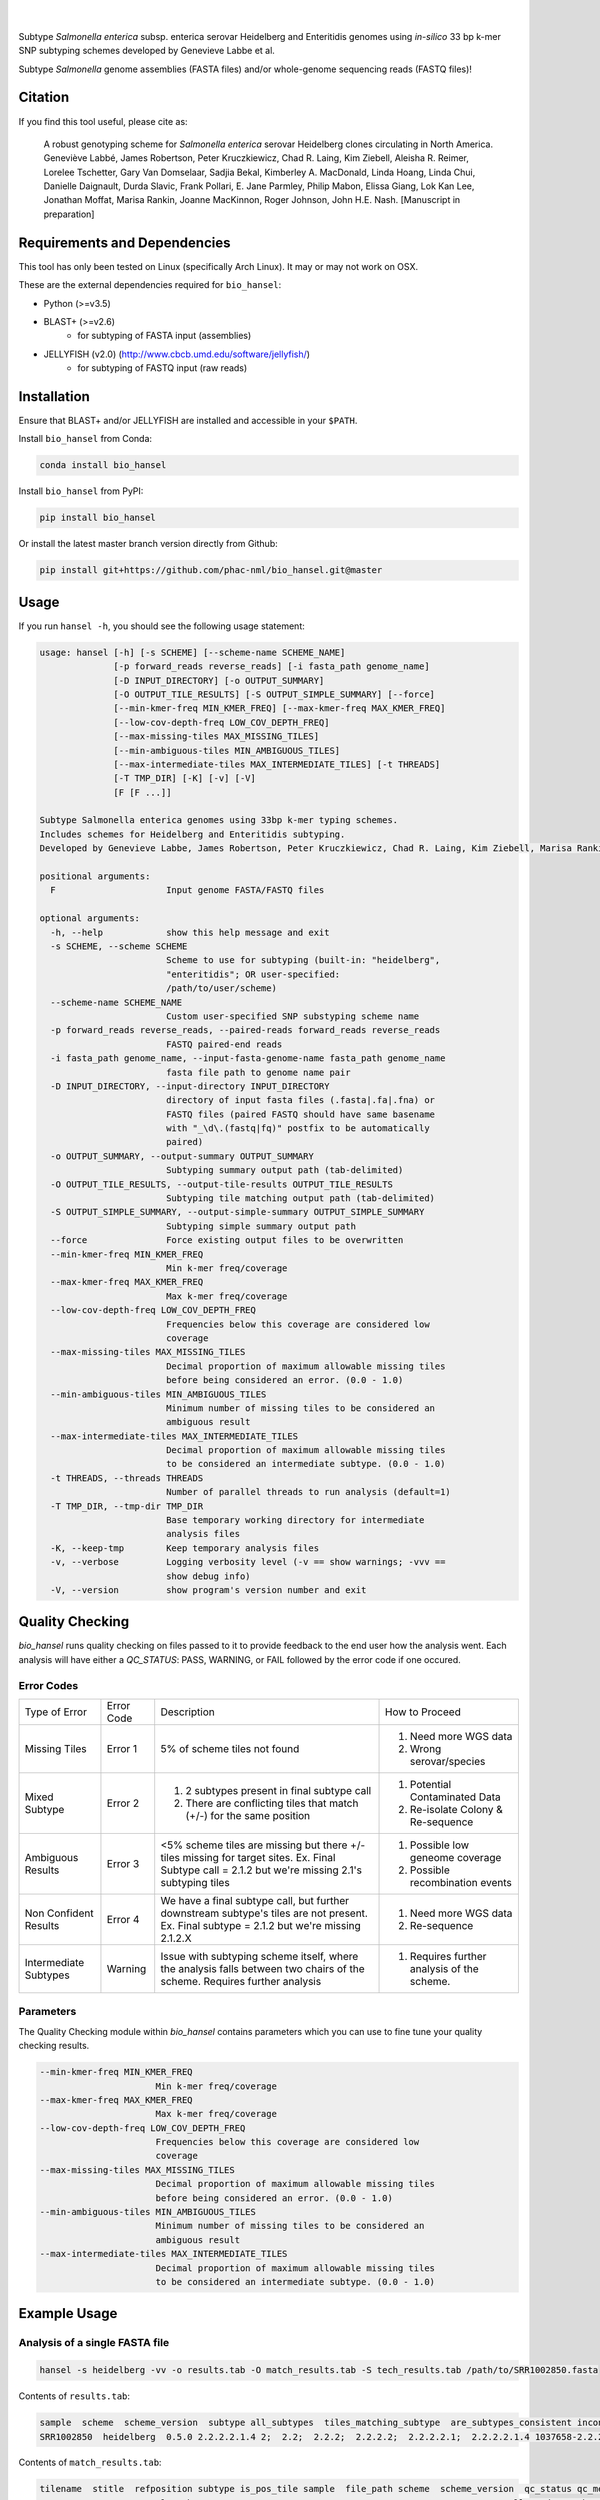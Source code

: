 |logo|
======

|pypi| |nbsp| |license| |citest| |conda| |nbsp|

.. |logo| image:: https://s2.postimg.org/5m5hiakax/Selection_044.png
    :target: https://github.com/phac-nml/bio_hansel
.. |pypi| image:: https://badge.fury.io/py/bio-hansel.svg
    :target: https://pypi.python.org/pypi/bio_hansel/
.. |license| image:: https://img.shields.io/badge/License-GPL%20v3-blue.svg
    :target: https://www.gnu.org/licenses/gpl-3.0
.. |citest|  image:: https://travis-ci.org/phac-nml/bio_hansel.svg?branch=master
    :target: https://travis-ci.org/phac-nml/bio_hansel
.. |conda|   image:: https://img.shields.io/badge/install%20with-bioconda-brightgreen.svg?style=flat-square
    :target: https://bioconda.github.io/recipes/bio_hansel/README.html
.. |nbsp| unicode:: 0xA0
    :trim:

Subtype *Salmonella enterica* subsp. enterica serovar Heidelberg and Enteritidis genomes using *in-silico* 33 bp k-mer SNP subtyping schemes developed by Genevieve Labbe et al.

Subtype *Salmonella* genome assemblies (FASTA files) and/or whole-genome sequencing reads (FASTQ files)!

Citation
========

If you find this tool useful, please cite as:

.. epigraph::

    A robust genotyping scheme for *Salmonella enterica* serovar Heidelberg clones circulating in North America.
    Geneviève Labbé, James Robertson, Peter Kruczkiewicz, Chad R. Laing, Kim Ziebell, Aleisha R. Reimer, Lorelee Tschetter, Gary Van Domselaar, Sadjia Bekal, Kimberley A. MacDonald, Linda Hoang, Linda Chui, Danielle Daignault, Durda Slavic, Frank Pollari, E. Jane Parmley, Philip Mabon, Elissa Giang, Lok Kan Lee, Jonathan Moffat, Marisa Rankin, Joanne MacKinnon, Roger Johnson, John H.E. Nash.
    [Manuscript in preparation]


Requirements and Dependencies
=============================

This tool has only been tested on Linux (specifically Arch Linux). It may or may not work on OSX.

These are the external dependencies required for ``bio_hansel``:

- Python (>=v3.5)
- BLAST+ (>=v2.6)
    + for subtyping of FASTA input (assemblies)
- JELLYFISH (v2.0) (http://www.cbcb.umd.edu/software/jellyfish/)
    + for subtyping of FASTQ input (raw reads)


Installation
============

Ensure that BLAST+ and/or JELLYFISH are installed and accessible in your ``$PATH``.

Install ``bio_hansel`` from Conda:

.. code-block:: bash

    conda install bio_hansel

Install ``bio_hansel`` from PyPI:

.. code-block:: bash

    pip install bio_hansel

Or install the latest master branch version directly from Github:

.. code-block:: bash

    pip install git+https://github.com/phac-nml/bio_hansel.git@master


Usage
=====

If you run ``hansel -h``, you should see the following usage statement:

.. code-block:: none

          usage: hansel [-h] [-s SCHEME] [--scheme-name SCHEME_NAME]
                        [-p forward_reads reverse_reads] [-i fasta_path genome_name]
                        [-D INPUT_DIRECTORY] [-o OUTPUT_SUMMARY]
                        [-O OUTPUT_TILE_RESULTS] [-S OUTPUT_SIMPLE_SUMMARY] [--force]
                        [--min-kmer-freq MIN_KMER_FREQ] [--max-kmer-freq MAX_KMER_FREQ]
                        [--low-cov-depth-freq LOW_COV_DEPTH_FREQ]
                        [--max-missing-tiles MAX_MISSING_TILES]
                        [--min-ambiguous-tiles MIN_AMBIGUOUS_TILES]
                        [--max-intermediate-tiles MAX_INTERMEDIATE_TILES] [-t THREADS]
                        [-T TMP_DIR] [-K] [-v] [-V]
                        [F [F ...]]

          Subtype Salmonella enterica genomes using 33bp k-mer typing schemes.
          Includes schemes for Heidelberg and Enteritidis subtyping.
          Developed by Genevieve Labbe, James Robertson, Peter Kruczkiewicz, Chad R. Laing, Kim Ziebell, Marisa Rankin, Aleisha R. Reimer, Lorelee Tschetter, Gary Van Domselaar, Eduardo N. Taboada, Sadjia Bekal, Kimberley A. MacDonald, Linda Hoang, Linda Chui, Danielle Daignault, Durda Slavic, Frank Pollari, E. Jane Parmley, Philip Mabon, Elissa Giang, Lok Kan Lee, Jonathan Moffat, Joanne MacKinnon, Benjamin M. Hetman, Roger Johnson, John H.E. Nash.

          positional arguments:
            F                     Input genome FASTA/FASTQ files

          optional arguments:
            -h, --help            show this help message and exit
            -s SCHEME, --scheme SCHEME
                                  Scheme to use for subtyping (built-in: "heidelberg",
                                  "enteritidis"; OR user-specified:
                                  /path/to/user/scheme)
            --scheme-name SCHEME_NAME
                                  Custom user-specified SNP substyping scheme name
            -p forward_reads reverse_reads, --paired-reads forward_reads reverse_reads
                                  FASTQ paired-end reads
            -i fasta_path genome_name, --input-fasta-genome-name fasta_path genome_name
                                  fasta file path to genome name pair
            -D INPUT_DIRECTORY, --input-directory INPUT_DIRECTORY
                                  directory of input fasta files (.fasta|.fa|.fna) or
                                  FASTQ files (paired FASTQ should have same basename
                                  with "_\d\.(fastq|fq)" postfix to be automatically
                                  paired)
            -o OUTPUT_SUMMARY, --output-summary OUTPUT_SUMMARY
                                  Subtyping summary output path (tab-delimited)
            -O OUTPUT_TILE_RESULTS, --output-tile-results OUTPUT_TILE_RESULTS
                                  Subtyping tile matching output path (tab-delimited)
            -S OUTPUT_SIMPLE_SUMMARY, --output-simple-summary OUTPUT_SIMPLE_SUMMARY
                                  Subtyping simple summary output path
            --force               Force existing output files to be overwritten
            --min-kmer-freq MIN_KMER_FREQ
                                  Min k-mer freq/coverage
            --max-kmer-freq MAX_KMER_FREQ
                                  Max k-mer freq/coverage
            --low-cov-depth-freq LOW_COV_DEPTH_FREQ
                                  Frequencies below this coverage are considered low
                                  coverage
            --max-missing-tiles MAX_MISSING_TILES
                                  Decimal proportion of maximum allowable missing tiles
                                  before being considered an error. (0.0 - 1.0)
            --min-ambiguous-tiles MIN_AMBIGUOUS_TILES
                                  Minimum number of missing tiles to be considered an
                                  ambiguous result
            --max-intermediate-tiles MAX_INTERMEDIATE_TILES
                                  Decimal proportion of maximum allowable missing tiles
                                  to be considered an intermediate subtype. (0.0 - 1.0)
            -t THREADS, --threads THREADS
                                  Number of parallel threads to run analysis (default=1)
            -T TMP_DIR, --tmp-dir TMP_DIR
                                  Base temporary working directory for intermediate
                                  analysis files
            -K, --keep-tmp        Keep temporary analysis files
            -v, --verbose         Logging verbosity level (-v == show warnings; -vvv ==
                                  show debug info)
            -V, --version         show program's version number and exit


Quality Checking
================

`bio_hansel` runs quality checking on files passed to it to provide feedback to the end user how the analysis went.
Each analysis will have either a `QC_STATUS`: PASS, WARNING, or FAIL followed by the error code if one occured.

Error Codes
-----------
+-----------------------+------------+-------------------------------------------------------------------------------------------------+---------------------------------------------+
| Type of Error         | Error Code | Description                                                                                     | How to Proceed                              |
+-----------------------+------------+-------------------------------------------------------------------------------------------------+---------------------------------------------+
| Missing Tiles         | Error 1    | 5% of scheme tiles not found                                                                    | 1) Need more WGS data                       |
|                       |            |                                                                                                 | 2) Wrong serovar/species                    |
+-----------------------+------------+-------------------------------------------------------------------------------------------------+---------------------------------------------+
| Mixed Subtype         | Error 2    | 1) 2 subtypes present in final subtype call                                                     | 1) Potential Contaminated Data              |
|                       |            | 2) There are conflicting tiles that match (+/-) for the same position                           | 2) Re-isolate Colony & Re-sequence          |
+-----------------------+------------+-------------------------------------------------------------------------------------------------+---------------------------------------------+
| Ambiguous Results     | Error 3    | <5% scheme tiles are missing but there +/- tiles missing                                        | 1) Possible low geneome coverage            |
|                       |            | for target sites.                                                                               | 2) Possible recombination events            |
|                       |            | Ex. Final Subtype call = 2.1.2 but we're missing 2.1's subtyping tiles                          |                                             |
+-----------------------+------------+-------------------------------------------------------------------------------------------------+---------------------------------------------+
| Non Confident Results | Error 4    | We have a final subtype call, but further downstream subtype's tiles are not present.           | 1) Need more WGS data                       |
|                       |            | Ex. Final subtype = 2.1.2 but we're missing 2.1.2.X                                             | 2) Re-sequence                              |
+-----------------------+------------+-------------------------------------------------------------------------------------------------+---------------------------------------------+
| Intermediate Subtypes | Warning    | Issue with subtyping scheme itself, where the analysis falls between two chairs of the scheme.  | 1) Requires further analysis of the scheme. |
|                       |            | Requires further analysis                                                                       |                                             |
+-----------------------+------------+-------------------------------------------------------------------------------------------------+---------------------------------------------+

Parameters
----------
The Quality Checking module within `bio_hansel` contains parameters which you can use to fine tune your quality checking results.

.. code-block:: none

            --min-kmer-freq MIN_KMER_FREQ
                                  Min k-mer freq/coverage
            --max-kmer-freq MAX_KMER_FREQ
                                  Max k-mer freq/coverage
            --low-cov-depth-freq LOW_COV_DEPTH_FREQ
                                  Frequencies below this coverage are considered low
                                  coverage
            --max-missing-tiles MAX_MISSING_TILES
                                  Decimal proportion of maximum allowable missing tiles
                                  before being considered an error. (0.0 - 1.0)
            --min-ambiguous-tiles MIN_AMBIGUOUS_TILES
                                  Minimum number of missing tiles to be considered an
                                  ambiguous result
            --max-intermediate-tiles MAX_INTERMEDIATE_TILES
                                  Decimal proportion of maximum allowable missing tiles
                                  to be considered an intermediate subtype. (0.0 - 1.0)


Example Usage
=============

Analysis of a single FASTA file
-------------------------------

.. code-block:: bash

    hansel -s heidelberg -vv -o results.tab -O match_results.tab -S tech_results.tab /path/to/SRR1002850.fasta


Contents of ``results.tab``:

.. code-block:: none

    sample  scheme  scheme_version  subtype all_subtypes  tiles_matching_subtype  are_subtypes_consistent inconsistent_subtypes n_tiles_matching_all  n_tiles_matching_all_expected n_tiles_matching_positive n_tiles_matching_positive_expected  n_tiles_matching_subtype  n_tiles_matching_subtype_expected file_path qc_status qc_message
    SRR1002850  heidelberg  0.5.0 2.2.2.2.1.4 2;  2.2;  2.2.2;  2.2.2.2;  2.2.2.2.1;  2.2.2.2.1.4 1037658-2.2.2.2.1.4;  2154958-2.2.2.2.1.4;  3785187-2.2.2.2.1.4 True  202 202 17  17  3 3 SRR1002850.fasta  PASS


Contents of ``match_results.tab``:

.. code-block:: none

    tilename  stitle  refposition subtype is_pos_tile sample  file_path scheme  scheme_version  qc_status qc_message
    775920-2.2.2.2  NODE_2_length_512016_cov_46.4737_ID_3 775920  2.2.2.2 True  SRR1002850_smalltestdata  /home/mgopez/hansel_test_data/old_test_data/SRR1002850_smalltestdata.fasta  heidelberg  0.5.0 PASS
    negative3305400-2.1.1.1 NODE_3_length_427905_cov_48.1477_ID_5 3305400 2.1.1.1 False SRR1002850_smalltestdata  /home/mgopez/hansel_test_data/old_test_data/SRR1002850_smalltestdata.fasta  heidelberg  0.5.0 PASS
    negative3200083-2.1 NODE_3_length_427905_cov_48.1477_ID_5 3200083 2.1 False SRR1002850_smalltestdata  /home/mgopez/hansel_test_data/old_test_data/SRR1002850_smalltestdata.fasta  heidelberg  0.5.0 PASS
    negative3204925-2.2.3.1.5 NODE_3_length_427905_cov_48.1477_ID_5 3204925 2.2.3.1.5 False SRR1002850_smalltestdata  /home/mgopez/hansel_test_data/old_test_data/SRR1002850_smalltestdata.fasta  heidelberg  0.5.0 PASS
    negative3230678-2.2.2.1.1.1 NODE_3_length_427905_cov_48.1477_ID_5 3230678 2.2.2.1.1.1 False SRR1002850_smalltestdata  /home/mgopez/hansel_test_data/old_test_data/SRR1002850_smalltestdata.fasta  heidelberg  0.5.0 PASS
    negative3233869-2.1.1.1.1 NODE_3_length_427905_cov_48.1477_ID_5 3233869 2.1.1.1.1 False SRR1002850_smalltestdata  /home/mgopez/hansel_test_data/old_test_data/SRR1002850_smalltestdata.fasta  heidelberg  0.5.0 PASS
    negative3254229-2.2.3.1.3 NODE_3_length_427905_cov_48.1477_ID_5 3254229 2.2.3.1.3 False SRR1002850_smalltestdata/home/mgopez/hansel_test_data/old_test_data/SRR1002850_smalltestdata.fasta  heidelberg  0.5.0 PASS
    [Following lines ommitted.]


Contents of ``tech_results.tab``:

.. code-block:: none

    sample  subtype qc_status qc_message
    SRR1002850 2.2.2.2.1.4 PASS


Analysis of a single FASTQ readset
----------------------------------

.. code-block:: bash

    hansel -s heidelberg -vv -t 4 -o results.tab -O match_results.tab -S tech_results.tab -p SRR5646583_forward.fastqsanger SRR5646583_reverse.fastqsanger


Contents of ``results.tab``:

.. code-block:: none

    sample  scheme  scheme_version  subtype all_subtypes  tiles_matching_subtype  are_subtypes_consistent inconsistent_subtypes n_tiles_matching_all  n_tiles_matching_all_expected n_tiles_matching_positive n_tiles_matching_positive_expected  n_tiles_matching_subtype  n_tiles_matching_subtype_expected file_path qc_status qc_message
    SRR5646583  heidelberg  0.5.0 2.2.1.1.1.1 2; 2.2; 2.2.1; 2.2.1.1; 2.2.1.1.1; 2.2.1.1.1.1  1983064-2.2.1.1.1.1; 4211912-2.2.1.1.1.1  True    202 202 20  20  2 2 SRR5646583_1.fastq; SRR5646583_2.fastq  PASS


Contents of ``match_results.tab``:

.. code-block:: none

    seq freq  sample  file_path tilename  is_pos_tile subtype refposition is_kmer_freq_okay scheme  scheme_version  qc_status qc_message
    ACGGTAAAAGAGGACTTGACTGGCGCGATTTGC 42  SRR5646583_SMALL.fastq  SRR5646583_1.fastq; SRR5646583_2.fastq  21097-2.2.1.1.1 True  2.2.1.1.1 21097 True  heidelberg  0.5.0 PASS
    AACCGGCGGTATTGGCTGCGGTAAAAGTACCGT 48  SRR5646583_SMALL.fastq  SRR5646583_1.fastq; SRR5646583_2.fastq  157792-2.2.1.1.1  True  2.2.1.1.1 157792  True  heidelberg  0.5.0 PASS
    CCGCTGCTTTCTGAAATCGCGCGTCGTTTCAAC 42  SRR5646583_SMALL.fastq  SRR5646583_1.fastq; SRR5646583_2.fastq  293728-2.2.1.1  True  2.2.1.1 293728  True  heidelberg  0.5.0 PASS
    GAATAACAGCAAAGTGATCATGATGCCGCTGGA 62  SRR5646583_SMALL.fastq  SRR5646583_1.fastq; SRR5646583_2.fastq  607438-2.2.1  True  2.2.1 607438  True  heidelberg  0.5.0 PASS
    CAGTTTTACATCCTGCGAAATGCGCAGCGTCAA 38  SRR5646583_SMALL.fastq  SRR5646583_1.fastq; SRR5646583_2.fastq  691203-2.2.1.1  True  2.2.1.1 691203  True  heidelberg  0.5.0 PASS
    [Following lines ommitted.]


Contents of ``tech_results.tab``:

.. code-block:: none

    sample  subtype qc_status qc_message
    SRR5646583.fastq  2.2.1.1.1.1 PASS


Analysis of all FASTA/FASTQ files in a directory
------------------------------------------------

.. code-block:: bash

    hansel -s heidelberg -vv --threads <n_cpu> -o results.tab -O match_results.tab -D /path/to/fastas_or_fastqs/


``hansel`` will only attempt to analyze the FASTA/FASTQ files within the specified directory and will not descend into any subdirectories!


License
=======

Copyright 2017 Public Health Agency of Canada

Distributed under the GNU Public License version 3.0
